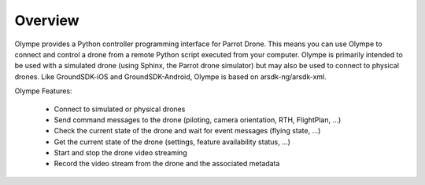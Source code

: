 Overview
========

Olympe provides a Python controller programming interface for Parrot Drone. This means you can use
Olympe to connect and control a drone from a remote Python script executed from your computer.
Olympe is primarily intended to be used with a simulated drone (using Sphinx, the Parrot drone
simulator) but may also be used to connect to physical drones. Like GroundSDK-iOS and
GroundSDK-Android, Olympe is based on arsdk-ng/arsdk-xml.

Olympe Features:

    - Connect to simulated or physical drones
    - Send command messages to the drone (piloting, camera orientation, RTH, FlightPlan, ...)
    - Check the current state of the drone and wait for event messages (flying state, ...)
    - Get the current state of the drone (settings, feature availability status, ...)
    - Start and stop the drone video streaming
    - Record the video stream from the drone and the associated metadata
